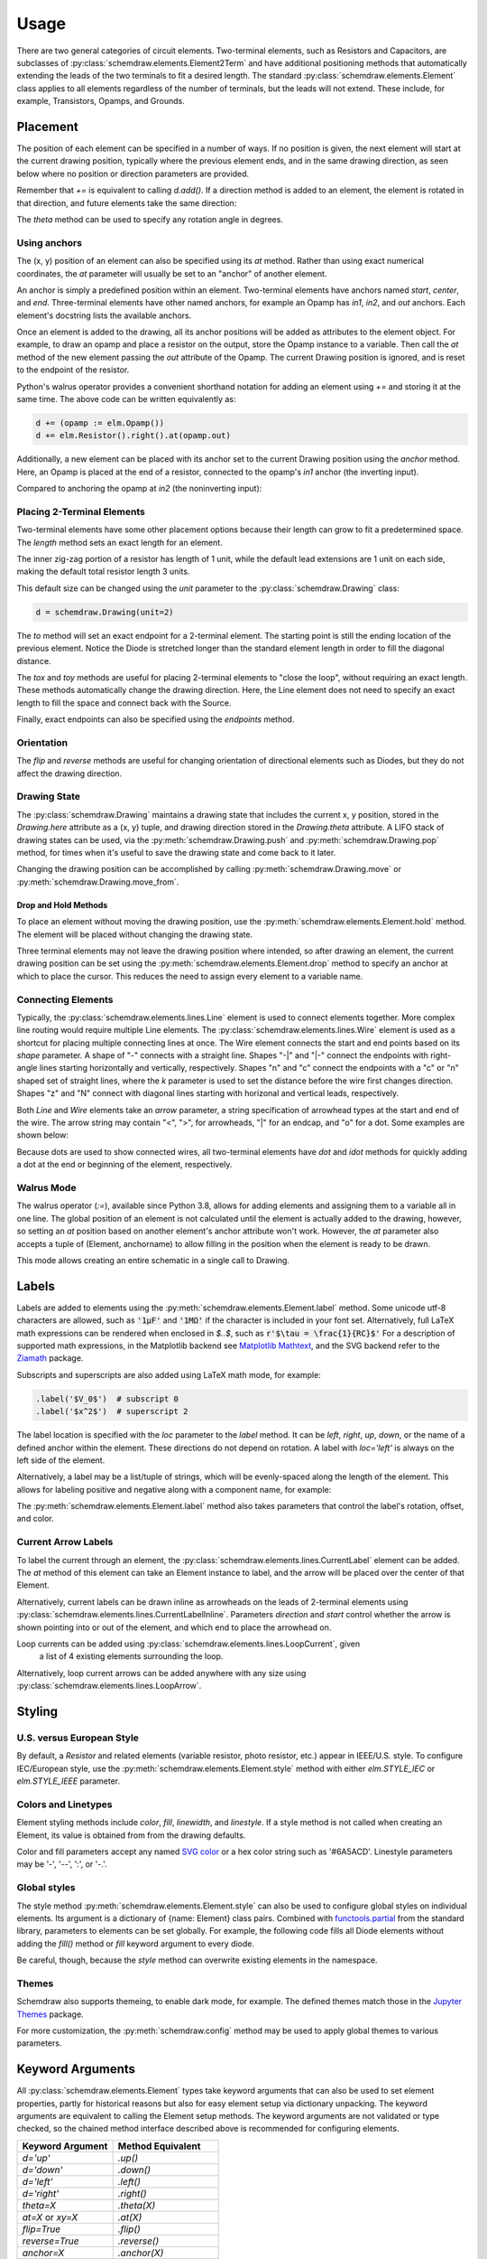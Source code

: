 .. jupyter-execute::
    :hide-code:
    
    %config InlineBackend.figure_format = 'svg'
    import schemdraw
    from schemdraw import elements as elm


.. _placement:


Usage
=====

There are two general categories of circuit elements. Two-terminal elements, such as Resistors and Capacitors, are subclasses of :py:class:`schemdraw.elements.Element2Term` and have additional positioning methods that automatically extending the leads of the two terminals to fit a desired length.
The standard :py:class:`schemdraw.elements.Element` class applies to all elements regardless of the number of terminals, but the leads will not extend. These include, for example, Transistors, Opamps, and Grounds.

Placement
---------

The position of each element can be specified in a number of ways.
If no position is given, the next element will start at the current drawing position, typically where the previous element ends, and in the same drawing direction, as seen below where no position or direction parameters are provided.

.. jupyter-execute::

    d = schemdraw.Drawing()
    d += elm.Capacitor()
    d += elm.Resistor()
    d += elm.Diode()
    d.draw()  

Remember that `+=` is equivalent to calling `d.add()`.
If a direction method is added to an element, the element is rotated in that direction, and future elements take the same direction:

.. jupyter-execute::

    d = schemdraw.Drawing()
    d += elm.Capacitor()
    d += elm.Resistor().up()
    d += elm.Diode()
    d.draw()  

The `theta` method can be used to specify any rotation angle in degrees.

.. jupyter-execute::
    :hide-code:

    d = schemdraw.Drawing()

.. jupyter-execute::
    :hide-output:

    d += elm.Resistor().theta(20).label('R1')
    d += elm.Resistor().label('R2')  # Takes position and direction from R1

.. jupyter-execute::
    :hide-code:

    d.draw()


Using anchors
^^^^^^^^^^^^^

The (x, y) position of an element can also be specified using its `at` method.
Rather than using exact numerical coordinates, the `at` parameter will usually be set to an "anchor" of another element.

An anchor is simply a predefined position within an element.
Two-terminal elements have anchors named `start`, `center`, and `end`.
Three-terminal elements have other named anchors, for example an Opamp has `in1`, `in2`, and `out` anchors.
Each element's docstring lists the available anchors.

Once an element is added to the drawing, all its anchor positions will be added as attributes to the element object.
For example, to draw an opamp and place a resistor on the output, store the Opamp instance to a variable. Then call the `at` method of the new element passing the `out` attribute of the Opamp. The current Drawing position is ignored, and is reset to the endpoint of the resistor.

.. jupyter-execute::
    :hide-code:

    d = schemdraw.Drawing()

.. jupyter-execute::
    :hide-output:

    opamp = d.add(elm.Opamp())
    d.add(elm.Resistor().right().at(opamp.out))

.. jupyter-execute::
    :hide-code:

    d.draw()

Python's walrus operator provides a convenient shorthand notation for adding an element using `+=` and storing it at the same time.
The above code can be written equivalently as:

.. code-block:: python

    d += (opamp := elm.Opamp())
    d += elm.Resistor().right().at(opamp.out)


Additionally, a new element can be placed with its anchor set to the current Drawing position using the `anchor` method. Here, an Opamp is placed at the end of a resistor, connected to the opamp's `in1` anchor (the inverting input).


.. jupyter-execute::
    :hide-code:

    d = schemdraw.Drawing()

.. jupyter-execute::
    :hide-output:

    d += elm.Resistor().label('R1')
    d += elm.Opamp().anchor('in1')
    
.. jupyter-execute::
    :hide-code:

    d.draw()

Compared to anchoring the opamp at `in2` (the noninverting input):

.. jupyter-execute::
    :hide-code:

    d = schemdraw.Drawing()

.. jupyter-execute::
    :hide-output:

    d += elm.Resistor().label('R2')
    d += elm.Opamp().anchor('in2')
    
.. jupyter-execute::
    :hide-code:

    d.draw()


Placing 2-Terminal Elements
^^^^^^^^^^^^^^^^^^^^^^^^^^^

Two-terminal elements have some other placement options because their length can grow to fit a predetermined space.
The `length` method sets an exact length for an element.

.. jupyter-execute::
    :emphasize-lines: 5

    d = schemdraw.Drawing()
    d += elm.Dot()
    d += elm.Resistor()
    d += elm.Dot()
    d += elm.Diode().length(6)
    d += elm.Dot()
    d.draw()

The inner zig-zag portion of a resistor has length of 1 unit, while the default lead extensions are 1 unit on each side,
making the default total resistor length 3 units.

.. jupyter-execute::
    :hide-code:

    d = schemdraw.Drawing()
    d += elm.Resistor()
    d += elm.Line(arrow='|-|').at((1, .7)).to((2, .7)).label('1.0').color('royalblue')
    d += elm.Line(arrow='|-|').at((0, -.7)).to((3, -.7)).label('Drawing.unit', 'bottom').color('royalblue')
    d.draw()

This default size can be changed using the `unit` parameter to the :py:class:`schemdraw.Drawing` class:

.. code-block:: python

    d = schemdraw.Drawing(unit=2)

.. jupyter-execute::
    :hide-code:
    
    d = schemdraw.Drawing(unit=2)
    d += elm.Resistor()
    d += elm.Line(arrow='|-|').at((.5, .7)).to((1.5, .7)).label('1.0').color('royalblue')
    d += elm.Line(arrow='|-|').at((0, -.7)).to((2, -.7)).label('Drawing.unit', 'bottom').color('royalblue')
    d.draw()

The `to` method will set an exact endpoint for a 2-terminal element.
The starting point is still the ending location of the previous element.
Notice the Diode is stretched longer than the standard element length in order to fill the diagonal distance.

.. jupyter-execute::
    :emphasize-lines: 4

    d = schemdraw.Drawing()
    R = d.add(elm.Resistor())
    C = d.add(elm.Capacitor().up())
    Q = d.add(elm.Diode().to(R.start))
    d.draw()

The `tox` and `toy` methods are useful for placing 2-terminal elements to "close the loop", without requiring an exact length. These methods automatically change the drawing direction.
Here, the Line element does not need to specify an exact length to fill the space and connect back with the Source.

.. jupyter-execute::
    :hide-code:

    d = schemdraw.Drawing()

.. jupyter-execute::
    :hide-output:
    :emphasize-lines: 9

    C = d.add(elm.Capacitor())
    d.add(elm.Diode())
    d.add(elm.Line().down())

    # Now we want to close the loop, but can use `tox` 
    # to avoid having to know exactly how far to go.
    # Note we passed the [x, y] position of capacitor C,
    # but only the x value will be used.
    d.add(elm.Line().tox(C.start))
    
    d.add(elm.Source().up())

.. jupyter-execute::
    :hide-code:

    d.draw()


Finally, exact endpoints can also be specified using the `endpoints` method.


.. jupyter-execute::
    :hide-code:
    
    d = schemdraw.Drawing()

.. jupyter-execute::
    :hide-output:
    :emphasize-lines: 5

    R = d.add(elm.Resistor())
    Q = d.add(elm.Diode().down().length(6))
    d.add(elm.Line().tox(R.start))
    d.add(elm.Capacitor().toy(R.start))
    d.add(elm.SourceV().endpoints(Q.end, R.start))
    
.. jupyter-execute::
    :hide-code:

    d.draw()


Orientation
^^^^^^^^^^^

The `flip` and `reverse` methods are useful for changing orientation of directional elements such as Diodes,
but they do not affect the drawing direction.


.. jupyter-execute::
    :hide-code:

    d = schemdraw.Drawing()

.. jupyter-execute::
    :hide-output:

    d += elm.Zener().label('Normal')
    d += elm.Zener().flip().label('Flip')
    d += elm.Zener().reverse().label('Reverse')

.. jupyter-execute::
    :hide-code:

    d.draw()


Drawing State
^^^^^^^^^^^^^

The :py:class:`schemdraw.Drawing` maintains a drawing state that includes the current x, y position, stored in the `Drawing.here` attribute as a (x, y) tuple, and drawing direction stored in the `Drawing.theta` attribute.
A LIFO stack of drawing states can be used, via the :py:meth:`schemdraw.Drawing.push` and :py:meth:`schemdraw.Drawing.pop` method,
for times when it's useful to save the drawing state and come back to it later.

.. jupyter-execute::
    :hide-code:

    d = schemdraw.Drawing()

.. jupyter-execute::
    :emphasize-lines: 4,9

    d += elm.Inductor()
    d += elm.Dot()
    print('d.here:', d.here)
    d.push()  # Save this drawing position/direction for later

    d += elm.Capacitor().down()  # Go off in another direction temporarily
    print('d.here:', d.here)

    d.pop()   # Return to the pushed position/direction
    print('d.here:', d.here)
    d += elm.Diode()
    d.draw()

Changing the drawing position can be accomplished by calling :py:meth:`schemdraw.Drawing.move` or :py:meth:`schemdraw.Drawing.move_from`.


Drop and Hold Methods
*********************

To place an element without moving the drawing position, use the :py:meth:`schemdraw.elements.Element.hold` method. The element will be placed without changing the drawing state.

.. jupyter-execute::
    :hide-code:
    
    d = schemdraw.Drawing()
    
.. jupyter-execute::
    :emphasize-lines: 5

    d += elm.Diode()  # Normal placement: drawing position moves to end of element
    d += elm.Dot().color('red')

    d.here = (0, -1)
    d += elm.Diode().hold()  # Hold method prevents position from changing
    d += elm.Dot().color('blue')

.. jupyter-execute::
    :hide-code:
    
    d.draw()


Three terminal elements may not leave the drawing position where intended, so after drawing an element, the current drawing position can be set using the :py:meth:`schemdraw.elements.Element.drop` method to specify an anchor at which to place the cursor.
This reduces the need to assign every element to a variable name.

.. jupyter-execute::
    :hide-code:
    
    d = schemdraw.Drawing()
    
.. jupyter-execute::
    :emphasize-lines: 6

    d += elm.BjtNpn()
    d += elm.Resistor().label('R1')
    d.here = (5, 0)

    d += elm.BjtNpn().drop('emitter')
    d += elm.Resistor().label('R2')

.. jupyter-execute::
    :hide-code:
    
    d.draw()


Connecting Elements
^^^^^^^^^^^^^^^^^^^

Typically, the :py:class:`schemdraw.elements.lines.Line` element is used to connect elements together.
More complex line routing would require multiple Line elements.
The :py:class:`schemdraw.elements.lines.Wire` element is used as a shortcut for placing multiple connecting lines at once.
The Wire element connects the start and end points based on its `shape` parameter.
A shape of "-" connects with a straight line. Shapes "-\|" and "\|-" connect the endpoints with right-angle lines starting horizontally and vertically, respectively. Shapes "n" and "c" connect the endpoints with a "c" or "n" shaped set of straight lines, where the `k` parameter is used to set the distance before the wire first changes direction. Shapes "z" and "N" connect with diagonal lines starting with horizonal and vertical leads, respectively.

.. jupyter-execute::
    :hide-code:

    d = schemdraw.Drawing()
    d += (A := elm.Dot().label('A', halign='right', ofst=(-.1, 0)))
    d += (B := elm.Dot().label('B').at((4, 4)))
    d += (C := elm.Dot().label('C', ofst=(-.2, 0)).at((7, 4)))
    d += (D := elm.Dot().label('D', ofst=(-.2, 0)).at((9, 0)))
    d += (E := elm.Dot().label('E', ofst=(-.2, 0)).at((11, 4)))
    d += (F := elm.Dot().label('F', ofst=(-.2, 0)).at((13, 0)))

.. jupyter-execute::

    d += elm.Wire('-', arrow='->').at(A.center).to(B.center).color('deeppink').label('"-"')
    d += elm.Wire('|-', arrow='->').at(A.center).to(B.center).color('mediumblue').label('"|-"')
    d += elm.Wire('-|', arrow='->').at(A.center).to(B.center).color('darkseagreen').label('"-|"')
    d += elm.Wire('c', k=-1, arrow='->').at(C.center).to(D.center).color('darkorange').label('"c"', halign='left')
    d += elm.Wire('n', arrow='->').at(C.center).to(D.center).color('orchid').label('"n"')
    d += elm.Wire('N', arrow='->').at(E.center).to(F.center).color('darkred').label('"N"', 'start', ofst=(-.1, -.75))
    d += elm.Wire('z', k=.5, arrow='->').at(E.center).to(F.center).color('teal').label('"z"', halign='left', ofst=(0, .5))

.. jupyter-execute::
    :hide-code:

    d.draw()

Both `Line` and `Wire` elements take an `arrow` parameter, a string specification of arrowhead types at the start and end of the wire. The arrow string may contain "<", ">", for arrowheads, "\|" for an endcap, and "o" for a dot. Some examples are shown below:

.. jupyter-execute::
    :hide-code:

    d = schemdraw.Drawing()
    
.. jupyter-execute::

    d += elm.Line(arrow='->').label('"->"', 'right')
    d += elm.Line(arrow='<-').at((0, -.75)).label('"<-"', 'right')
    d += elm.Line(arrow='<->').at((0, -1.5)).label('"<->"', 'right')
    d += elm.Line(arrow='|->').at((0, -2.25)).label('"|->"', 'right')
    d += elm.Line(arrow='|-o').at((0, -3.0)).label('"|-o"', 'right')

.. jupyter-execute::
    :hide-code:

    d.draw()    

Because dots are used to show connected wires, all two-terminal elements have `dot` and `idot` methods for quickly adding a dot at the end or beginning of the element, respectively.

.. jupyter-execute::

    elm.Resistor().dot()


Walrus Mode
^^^^^^^^^^^

The walrus operator (`:=`), available since Python 3.8, allows for adding elements and assigning them to a variable all in one line.
The global position of an element is not calculated until the element is actually added to the drawing, however, so setting an `at`
position based on another element's anchor attribute won't work. However, the `at` parameter also accepts a tuple of (Element, anchorname)
to allow filling in the position when the element is ready to be drawn.

This mode allows creating an entire schematic in a single call to Drawing.

.. jupyter-execute::

    # R1 can't set .at(Q1.base), because base position is not defined until Drawing is created
    # But it can set .at((Q1, 'base')).
    schemdraw.Drawing(
        Q1 := elm.BjtNpn().label('$Q_1$'), 
        elm.Resistor().left().at((Q1, 'base')).label('$R_1$').label('$V_{in}$', 'left'),
        elm.Resistor().up().at((Q1, 'collector')).label('$R_2$').label('$V_{cc}$', 'right'),
        elm.Ground().at((Q1, 'emitter'))
        )



Labels
------

Labels are added to elements using the :py:meth:`schemdraw.elements.Element.label` method.
Some unicode utf-8 characters are allowed, such as :code:`'1μF'` and :code:`'1MΩ'` if the character is included in your font set.
Alternatively, full LaTeX math expressions can be rendered when enclosed in `$..$`, such as :code:`r'$\tau = \frac{1}{RC}$'`
For a description of supported math expressions, in the Matplotlib backend see `Matplotlib Mathtext <https://matplotlib.org/3.3.0/tutorials/text/mathtext.html/>`_, and the SVG backend refer to the `Ziamath <https://ziamath.readthedocs.io>`_ package.

Subscripts and superscripts are also added using LaTeX math mode, for example:

.. code-block:: python

    .label('$V_0$')  # subscript 0
    .label('$x^2$')  # superscript 2


The label location is specified with the `loc` parameter to the `label` method.
It can be `left`, `right`, `up`, `down`, or the name of a defined anchor within the element.
These directions do not depend on rotation. A label with `loc='left'` is always on the left side of the element.

.. jupyter-execute::
    :hide-code:

    d = schemdraw.Drawing()

.. jupyter-execute::
    :hide-output:

    d.add(elm.Resistor()
          .label('Label')
          .label('Bottom', loc='bottom')
          .label('Right', loc='right')
          .label('Left', loc='left'))

.. jupyter-execute::
    :hide-code:

    d.draw()

.. jupyter-execute::
    :hide-code:

    d = schemdraw.Drawing()

.. jupyter-execute::
    :hide-output:

    d.add(elm.BjtNpn()
          .label('b', loc='base')
          .label('c', loc='collector')
          .label('e', loc='emitter'))

.. jupyter-execute::
    :hide-code:

    d.draw()


Alternatively, a label may be a list/tuple of strings, which will be evenly-spaced along the length of the element.
This allows for labeling positive and negative along with a component name, for example:

.. jupyter-execute::
    :hide-code:

    d = schemdraw.Drawing()

.. jupyter-execute::
    :hide-output:

    d += elm.Resistor().label(('–','$R_1$','+'))  # Note: using endash U+2013 character

.. jupyter-execute::
    :hide-code:

    d.draw()
    
The :py:meth:`schemdraw.elements.Element.label` method also takes parameters that control the label's rotation, offset, and color.

.. jupyter-execute::
    :hide-code:

    d = schemdraw.Drawing()

.. jupyter-execute::
    :hide-output:

    d += elm.Resistor().label('no offset')
    d += elm.Resistor().label('offset', ofst=1)
    d += elm.Resistor().theta(-45).label('no rotate')
    d += elm.Resistor().theta(-45).label('rotate', rotate=True)
    d += elm.Resistor().theta(45).label('90°', rotate=90)

.. jupyter-execute::
    :hide-code:

    d.draw()


Current Arrow Labels
^^^^^^^^^^^^^^^^^^^^

To label the current through an element, the :py:class:`schemdraw.elements.lines.CurrentLabel` element can be added.
The `at` method of this element can take an Element instance to label, and the
arrow will be placed over the center of that Element.

.. jupyter-execute::
    :hide-code:

    d = schemdraw.Drawing()

.. jupyter-execute::

    R1 = d.add(elm.Resistor())
    d.add(elm.CurrentLabel().at(R1).label('10 mA'))
    d.draw()


Alternatively, current labels can be drawn inline as arrowheads on the leads of 2-terminal elements using :py:class:`schemdraw.elements.lines.CurrentLabelInline`. Parameters `direction` and `start` control whether the arrow
is shown pointing into or out of the element, and which end to place the arrowhead on.

.. jupyter-execute::
    :hide-code:

    d = schemdraw.Drawing()

.. jupyter-execute::
    :hide-output:

    R1 = d.add(elm.Resistor())
    d.add(elm.CurrentLabelInline(direction='in').at(R1).label('10 mA'))

.. jupyter-execute::
    :hide-code:

    d.draw()


Loop currents can be added using :py:class:`schemdraw.elements.lines.LoopCurrent`, given
 a list of 4 existing elements surrounding the loop.

.. jupyter-execute::
    :hide-code:

    d = schemdraw.Drawing()

.. jupyter-execute::
    :hide-output:

    R1 = d.add(elm.Resistor())
    C1 = d.add(elm.Capacitor().down())
    D1 = d.add(elm.Diode().fill(True).left())
    L1 = d.add(elm.Inductor().up())
    d.add(elm.LoopCurrent([R1, C1, D1, L1], direction='cw').label('$I_1$'))

.. jupyter-execute::
    :hide-code:

    d.draw()

Alternatively, loop current arrows can be added anywhere with any size using :py:class:`schemdraw.elements.lines.LoopArrow`.

.. jupyter-execute::
    :hide-code:
    
    d = schemdraw.Drawing()
    
.. jupyter-execute::
    :hide-output:
    
    d = schemdraw.Drawing()
    d += (a:=elm.LineDot())
    d += elm.LoopArrow(width=.75, height=.75).at(a.end)

.. jupyter-execute::
    :hide-code:

    d.draw()



Styling
-------

U.S. versus European Style
^^^^^^^^^^^^^^^^^^^^^^^^^^

By default, a `Resistor` and related elements (variable resistor, photo resistor, etc.) appear in IEEE/U.S. style. To configure
IEC/European style, use the :py:meth:`schemdraw.elements.Element.style` method with either `elm.STYLE_IEC` or `elm.STYLE_IEEE` parameter.

.. jupyter-execute::
    :hide-code:
    
    d = schemdraw.Drawing()

.. jupyter-execute::
    :emphasize-lines: 1

    elm.style(elm.STYLE_IEC)
    d += elm.Resistor()
    d.draw()
    

.. jupyter-execute::
    :hide-code:
    
    d = schemdraw.Drawing()

.. jupyter-execute::
    :emphasize-lines: 1

    elm.style(elm.STYLE_IEEE)
    d += elm.Resistor()
    d.draw()


Colors and Linetypes
^^^^^^^^^^^^^^^^^^^^

Element styling methods include `color`, `fill`, `linewidth`, and `linestyle`. If a style method is not called when creating an Element, its value is obtained from from the drawing defaults.

Color and fill parameters accept any named `SVG color <https://upload.wikimedia.org/wikipedia/commons/2/2b/SVG_Recognized_color_keyword_names.svg>`_ or a hex color string such as '#6A5ACD'. Linestyle parameters may be '-', '--', ':', or '-.'.


.. jupyter-execute::
    :hide-output:
    
    # All elements are blue with lightgray fill unless specified otherwise    
    d = schemdraw.Drawing(color='blue', fill='lightgray')

    d += elm.Diode()
    d += elm.Diode().fill('red')        # Fill overrides drawing color here
    d += elm.Resistor().fill('purple')  # Fill has no effect on non-closed elements
    d += elm.RBox().linestyle('--').color('orange')
    d += elm.Resistor().linewidth(5)

.. jupyter-execute::
    :hide-code:

    d.draw()


Global styles
^^^^^^^^^^^^^

The style method :py:meth:`schemdraw.elements.Element.style` can also be used to configure
global styles on individual elements. Its argument is a dictionary of {name: Element} class pairs.
Combined with `functools.partial <https://docs.python.org/3/library/functools.html#functools.partial>`_ from the standard library, parameters to elements can be set globally.
For example, the following code fills all Diode elements without adding the `fill()` method or `fill` keyword argument to every diode.

.. jupyter-execute::
    :emphasize-lines: 3

    from functools import partial

    elm.style({'Diode': partial(elm.Diode, fill=True)})

    d = schemdraw.Drawing()
    d += elm.Diode()
    d += elm.Diode()
    d.draw()


Be careful, though, because the `style` method can overwrite existing elements in the namespace.

Themes
^^^^^^

Schemdraw also supports themeing, to enable dark mode, for example.
The defined themes match those in the `Jupyter Themes <https://github.com/dunovank/jupyter-themes>`_ package.

.. jupyter-execute::
    :emphasize-lines: 1

    schemdraw.theme('dark')
    d = schemdraw.Drawing()
    d += elm.Resistor().label('100KΩ')
    d += elm.Capacitor().down().label('0.1μF', loc='bottom')
    d += elm.Line().left()
    d += elm.Ground()
    d += elm.SourceV().up().label('10V')
    d.draw()

For more customization, the :py:meth:`schemdraw.config` method may be used to apply global themes to various parameters.

.. jupyter-execute::
    :hide-code:

    schemdraw.theme('default')


.. jupyter-execute::
    :emphasize-lines: 1

    schemdraw.config(lw=1, font='serif')
    d = schemdraw.Drawing()
    d += elm.Resistor().label('100KΩ')
    d += elm.Capacitor().down().label('0.1μF', loc='bottom')
    d += elm.Line().left()
    d += elm.Ground()
    d += elm.SourceV().up().label('10V')
    d.draw()


.. jupyter-execute::
    :hide-code:
    
    schemdraw.config()



Keyword Arguments
-----------------

All :py:class:`schemdraw.elements.Element` types take keyword arguments that can also be used to set
element properties, partly for historical reasons but also for easy element setup via dictionary unpacking. 
The keyword arguments are equivalent to calling the Element setup methods.
The keyword arguments are not validated or type checked, so the chained method interface
described above is recommended for configuring elements.


+--------------------+-------------------------------+
| Keyword Argument   | Method Equivalent             |
+====================+===============================+
| `d='up'`           | `.up()`                       |
+--------------------+-------------------------------+
| `d='down'`         | `.down()`                     |
+--------------------+-------------------------------+
| `d='left'`         | `.left()`                     |
+--------------------+-------------------------------+
| `d='right'`        | `.right()`                    |
+--------------------+-------------------------------+
| `theta=X`          | `.theta(X)`                   |
+--------------------+-------------------------------+
| `at=X` or `xy=X`   | `.at(X)`                      |
+--------------------+-------------------------------+
| `flip=True`        | `.flip()`                     |
+--------------------+-------------------------------+
| `reverse=True`     | `.reverse()`                  |
+--------------------+-------------------------------+
| `anchor=X`         | `.anchor(X)`                  | 
+--------------------+-------------------------------+
| `zoom=X`           | `.scale(X)`                   |
+--------------------+-------------------------------+
| `color=X`          | `.color(X)`                   |
+--------------------+-------------------------------+
| `fill=X`           | `.fill(X)`                    |
+--------------------+-------------------------------+
| `ls=X`             | `.linestyle(X)`               |
+--------------------+-------------------------------+
| `lw=X`             | `.linewidth(X)`               |
+--------------------+-------------------------------+
| `zorder=X`         | `.zorder(X)`                  |
+--------------------+-------------------------------+
| `move_cur=False`   | `.hold()`                     |
+--------------------+-------------------------------+
| `label=X`          | `.label(X)`                   |
+--------------------+-------------------------------+
| `botlabel=X`       | `.label(X, loc='bottom')`     |
+--------------------+-------------------------------+
| `lftlabel=X`       | `.label(X, loc='left')`       |
+--------------------+-------------------------------+
| `rgtlabel=X`       | `.label(X, loc='right')`      |
+--------------------+-------------------------------+
| `toplabel=X`       | `.label(X, loc='top')`        |
+--------------------+-------------------------------+
| `lblloc=X`         | `.label(..., loc=X)`          |
+--------------------+-------------------------------+

